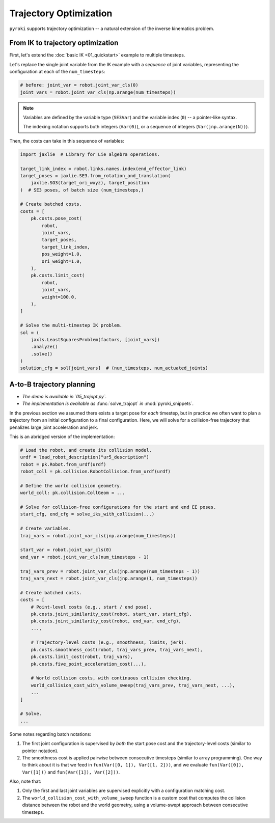 Trajectory Optimization
==========================================

``pyroki`` supports trajectory optimization -- a natural extension of the inverse kinematics problem.


From IK to trajectory optimization
------------------------------------------

First, let's extend the :doc:`basic IK <01_quickstart>` example to multiple timesteps.

Let's replace the single joint variable from the IK example with a *sequence* of joint variables, representing the configuration at each of the ``num_timesteps``:

.. code-block:: python

    # before: joint_var = robot.joint_var_cls(0)
    joint_vars = robot.joint_var_cls(np.arange(num_timesteps))

.. note::
   Variables are defined by the variable type (``SE3Var``) and the variable index (``0``) -- a pointer-like syntax.
   
   The indexing notation supports both integers (``Var(0)``), or a sequence of integers (``Var(jnp.arange(N))``).


Then, the costs can take in this sequence of variables:

.. code-block:: python

    import jaxlie  # Library for Lie algebra operations.

    target_link_index = robot.links.names.index(end_effector_link)
    target_poses = jaxlie.SE3.from_rotation_and_translation(
        jaxlie.SO3(target_ori_wxyz), target_position
    )  # SE3 poses, of batch size (num_timesteps,)

    # Create batched costs.
    costs = [
        pk.costs.pose_cost(
            robot,
            joint_vars,
            target_poses,
            target_link_index,
            pos_weight=1.0,
            ori_weight=1.0,
        ),
        pk.costs.limit_cost(
            robot,
            joint_vars,
            weight=100.0,
        ),
    ]

    # Solve the multi-timestep IK problem.
    sol = (
        jaxls.LeastSquaresProblem(factors, [joint_vars])
        .analyze()
        .solve()
    )
    solution_cfg = sol[joint_vars]  # (num_timesteps, num_actuated_joints)



A-to-B trajectory planning
------------------------------------------

- *The demo is available in `05_trajopt.py`.*
- *The implementation is available as* :func:`solve_trajopt` *in* :mod:`pyroki_snippets`.

In the previous section we assumed there exists a target pose for *each* timestep, but in practice we often want to plan a trajectory from an initial configuration to a final configuration.
Here, we will solve for a collision-free trajectory that penalizes large joint acceleration and jerk.

This is an abridged version of the implementation:

.. code-block:: python

    # Load the robot, and create its collision model.
    urdf = load_robot_description("ur5_description")
    robot = pk.Robot.from_urdf(urdf)
    robot_coll = pk.collision.RobotCollision.from_urdf(urdf)
    
    # Define the world collision geometry.
    world_coll: pk.collision.CollGeom = ...

    # Solve for collision-free configurations for the start and end EE poses.
    start_cfg, end_cfg = solve_iks_with_collision(...)

    # Create variables.
    traj_vars = robot.joint_var_cls(jnp.arange(num_timesteps))

    start_var = robot.joint_var_cls(0)
    end_var = robot.joint_var_cls(num_timesteps - 1)

    traj_vars_prev = robot.joint_var_cls(jnp.arange(num_timesteps - 1))
    traj_vars_next = robot.joint_var_cls(jnp.arange(1, num_timesteps))

    # Create batched costs.
    costs = [
        # Point-level costs (e.g., start / end pose).
        pk.costs.joint_similarity_cost(robot, start_var, start_cfg),
        pk.costs.joint_similarity_cost(robot, end_var, end_cfg),
        ...,

        # Trajectory-level costs (e.g., smoothness, limits, jerk).
        pk.costs.smoothness_cost(robot, traj_vars_prev, traj_vars_next),
        pk.costs.limit_cost(robot, traj_vars),
        pk.costs.five_point_acceleration_cost(...),
        
        # World collision costs, with continuous collision checking.
        world_collision_cost_with_volume_sweep(traj_vars_prev, traj_vars_next, ...),
        ...
    ]

    # Solve.
    ...

Some notes regarding batch notations:

#. The first joint configuration is supervised by *both* the start pose cost and the trajectory-level costs (similar to pointer notation).
#. The smoothness cost is applied pairwise between consecutive timesteps (similar to array programming). One way to think about it is that we feed in ``fun(Var([0, 1]), Var([1, 2]))``, and we evaluate ``fun(Var([0]), Var([1]))`` and ``fun(Var([1]), Var([2]))``.

Also, note that:

#. Only the first and last joint variables are supervised explicitly with a configuration matching cost.
#. The ``world_collision_cost_with_volume_sweep`` function is a custom cost that computes the collision distance between the robot and the world geometry, using a volume-swept approach between consecutive timesteps. 
